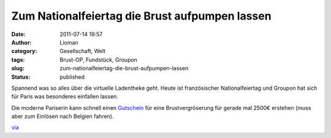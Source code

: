 Zum Nationalfeiertag die Brust aufpumpen lassen
###############################################
:date: 2011-07-14 19:57
:author: Lioman
:category: Gesellschaft, Welt
:tags: Brust-OP, Fundstück, Groupon
:slug: zum-nationalfeiertag-die-brust-aufpumpen-lassen
:status: published

Spannend was so alles über die virtuelle Ladentheke geht. Heute ist
französischer Nationalfeiertag und Groupon hat sich für Paris was
besonderes einfallen lassen.

Die moderne Pariserin kann schnell einen
`Gutschein <http://www.groupon.fr/deals/paris/total-beauty-clinic/535204>`__
für eine Brustvergröserung für gerade mal 2500€ erstehen (muss aber zum
Einlösen nach Belgien fahren).

|image0|\ `via <http://lumma.de/2011/07/14/mit-groupon-zur-gunstigeren-brust-op/>`__

 

.. |image0| image:: http://www.lioman.de/wp-content/uploads/groupon_brustdeal-759x1024.png
   :class: aligncenter size-large wp-image-3417
   :width: 640px
   :height: 863px
   :target: http://www.lioman.de/wp-content/uploads/groupon_brustdeal.png
